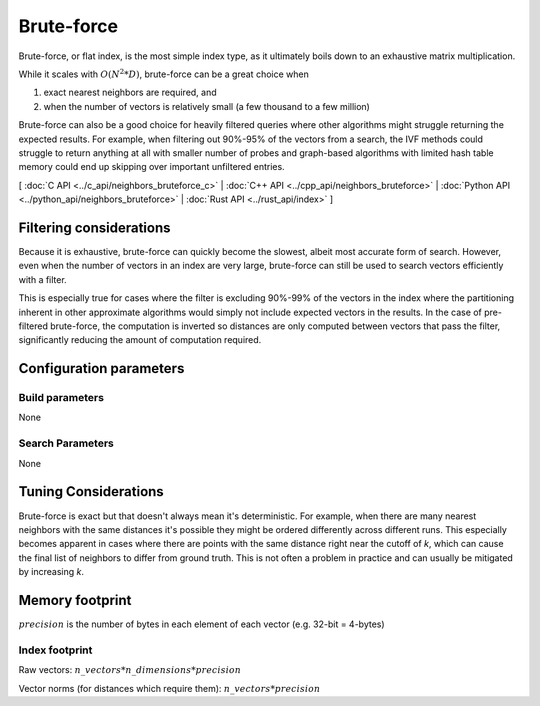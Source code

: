 Brute-force
===========

Brute-force, or flat index, is the most simple index type, as it ultimately boils down to an exhaustive matrix multiplication.

While it scales with :math:`O(N^2*D)`, brute-force can be a great choice when

1. exact nearest neighbors are required, and
2. when the number of vectors is relatively small (a few thousand to a few million)

Brute-force can also be a good choice for heavily filtered queries where other algorithms might struggle returning the expected results. For example,
when filtering out 90%-95% of the vectors from a search, the IVF methods could struggle to return anything at all with smaller number of probes and
graph-based algorithms with limited hash table memory could end up skipping over important unfiltered entries.

[ :doc:`C API <../c_api/neighbors_bruteforce_c>` | :doc:`C++ API <../cpp_api/neighbors_bruteforce>` | :doc:`Python API <../python_api/neighbors_bruteforce>` | :doc:`Rust API <../rust_api/index>` ]

Filtering considerations
------------------------

Because it is exhaustive, brute-force can quickly become the slowest, albeit most accurate form of search. However, even
when the number of vectors in an index are very large, brute-force can still be used to search vectors efficiently with a filter.

This is especially true for cases where the filter is excluding 90%-99% of the vectors in the index where the partitioning
inherent in other approximate algorithms would simply not include expected vectors in the results. In the case of pre-filtered
brute-force, the computation is inverted so distances are only computed between vectors that pass the filter, significantly reducing
the amount of computation required.

Configuration parameters
------------------------

Build parameters
~~~~~~~~~~~~~~~~

None

Search Parameters
~~~~~~~~~~~~~~~~~

None


Tuning Considerations
---------------------

Brute-force is exact but that doesn't always mean it's deterministic. For example, when there are many nearest neighbors with
the same distances it's possible they might be ordered differently across different runs. This especially becomes apparent in
cases where there are points with the same distance right near the cutoff of `k`, which can cause the final list of neighbors
to differ from ground truth. This is not often a problem in practice and can usually be mitigated by increasing `k`.


Memory footprint
----------------

:math:`precision` is the number of bytes in each element of each vector (e.g. 32-bit = 4-bytes)


Index footprint
~~~~~~~~~~~~~~~

Raw vectors: :math:`n\_vectors * n\_dimensions * precision`

Vector norms (for distances which require them): :math:`n\_vectors * precision`
